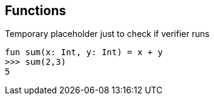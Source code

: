 == Functions

Temporary placeholder just to check if verifier runs

[source,kotlin]
----
fun sum(x: Int, y: Int) = x + y
>>> sum(2,3)
5
----

